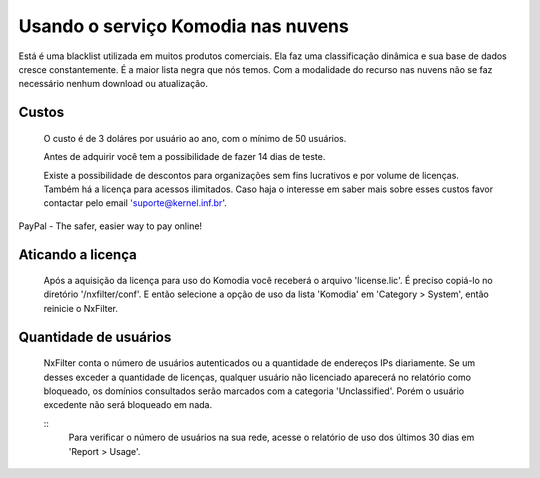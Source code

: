 Usando o serviço Komodia nas nuvens
************************************

Está é uma blacklist utilizada em muitos produtos comerciais. Ela faz uma classificação dinâmica e sua base de dados cresce constantemente. É a maior lista negra que nós temos. Com a modalidade do recurso nas nuvens não se faz necessário nenhum download ou atualização.

Custos
^^^^^^^ 

  O custo é de 3 doláres por usuário ao ano, com o mínimo de 50 usuários.

  Antes de adquirir você tem a possibilidade de fazer 14 dias de teste.
  
  Existe a possibilidade de descontos para organizações sem fins lucrativos e por volume de licenças. Também há a licença para acessos ilimitados. Caso haja o interesse em saber mais sobre esses custos favor contactar pelo email 'suporte@kernel.inf.br'.


PayPal - The safer, easier way to pay online!  

Aticando a licença
^^^^^^^^^^^^^^^^^^^

 Após a aquisição da licença para uso do Komodia você receberá o arquivo 'license.lic'. É preciso copiá-lo no diretório '/nxfilter/conf'. E então selecione a opção de uso da lista 'Komodia' em 'Category > System', então reinicie o NxFilter.

Quantidade de usuários
^^^^^^^^^^^^^^^^^^^^^^^

 NxFilter conta o número de usuários autenticados ou a quantidade de endereços IPs diariamente. Se um desses exceder a quantidade de licenças, qualquer usuário não licenciado aparecerá no relatório como bloqueado, os domínios consultados serão marcados com a categoria 'Unclassified'. Porém o usuário excedente não será bloqueado em nada.

 ::
  Para verificar o número de usuários na sua rede, acesse o relatório de uso dos últimos 30 dias em  'Report > Usage'.

